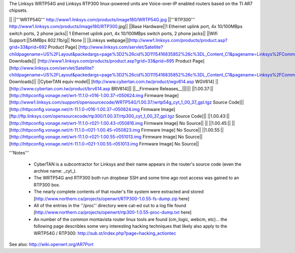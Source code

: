 The Linksys WRTP54G and Linksys RTP300 linux-powered units are Voice-over-IP enabled routers based on the TI AR7 chipsets.

|| ||'''WRTP54G''' http://www1.linksys.com/products/image180/WRTP54G.jpg ||'''RTP300''' http://www1.linksys.com/products/image180/RTP300.jpg||
||Base Hardware||1 Ethernet uplink port, 4x 10/100MBps switch ports, 2 phone jacks|| 1 Ethernet uplink port, 4x 10/100MBps switch ports, 2 phone jacks||
||Wifi Support:||54MBps 802.11b/g|| None ||
||Linksys webpage||[http://www1.linksys.com/products/product.asp?grid=33&prid=692 Product Page] [http://www.linksys.com/servlet/Satellite?childpagename=US%2FLayout&packedargs=page%3D2%26cid%3D1115416835852%26c%3DL_Content_C1&pagename=Linksys%2FCommon%2FVisitorWrapper&SubmittedElement=Linksys%2FFormSubmit%2FProductDownloadSearch&sp_prodsku=1118334626380 Downloads]|| [http://www1.linksys.com/products/product.asp?grid=33&prid=695 Product Page] [http://www.linksys.com/servlet/Satellite?childpagename=US%2FLayout&packedargs=page%3D2%26cid%3D1115416835852%26c%3DL_Content_C1&pagename=Linksys%2FCommon%2FVisitorWrapper&SubmittedElement=Linksys%2FFormSubmit%2FProductDownloadSearch&sp_prodsku=1119460383933 Downloads]||
||CyberTAN equiv model||  [http://www.cybertan.com.tw/product/wgv614.asp WGV614] || [http://www.cybertan.com.tw/product/brv614.asp BRV614]||
||__Firmware Releases__||||||
||1.00.37:||[http://httpconfig.vonage.net/wrt-11.1.0-r016-1.00.37-r050624.img Firmware Image] [http://www1.linksys.com/support/opensourcecode/WRTP54G/1.00.37/wrtp54g_cyt_1_00_37_gpl.tgz Source Code]|| [http://httpconfig.vonage.net/rt-11.1.0-r016-1.00.37-r050624.img Firmware Image] [ftp://ftp.linksys.com/opensourcecode/rtp300/1.00.37/rtp300_cyt_1_00_37_gpl.tgz Source Code]||
||1.00.43:||[http://httpconfig.vonage.net/wrt-11.1.0-r021-1.00.43-r050816.img Firmware Image] No Source|| ||
||1.00.45:|| ||[http://httpconfig.vonage.net/rt-11.1.0-r021-1.00.45-r050823.img Firmware Image] No Source||
||1.00.55:||[http://httpconfig.vonage.net/wrt-11.1.0-r021-1.00.55-r051013.img Firmware Image] No Source||[http://httpconfig.vonage.net/rt-11.1.0-r021-1.00.55-r051013.img Firmware Image] No Source||

'''Notes'''

 * CyberTAN is a subcontractor for Linksys and their name appears in the router's source code (even the archive name: _cyt_).

 * The WRTP54G and RTP300 both run dropbear SSH and some time ago root access was gained to an RTP300 box.

 * The nearly complete contents of that router's file system were extracted and stored [http://www.northern.ca/projects/openwrt/RTP300-1.0.55-fs-dump.zip here]

 * All of the entries in the ''/proc'' directory were cat-ed out to a log file found [http://www.northern.ca/projects/openwrt/rtp300-1.0.55-proc-dump.txt here]

 * An number of the common montavista router linux tools are found (cm_logic, webcm, etc)... the following page describles some very interesting hacking techniques that likely also apply to the WRTP54G / RTP300: http://sub.st/index.php?page=hacking_actiontec

See also:
http://wiki.openwrt.org/AR7Port
